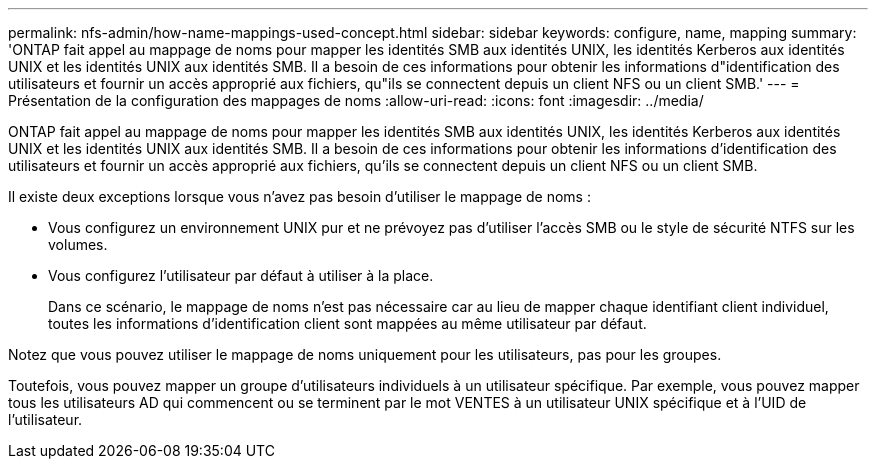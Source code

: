 ---
permalink: nfs-admin/how-name-mappings-used-concept.html 
sidebar: sidebar 
keywords: configure, name, mapping 
summary: 'ONTAP fait appel au mappage de noms pour mapper les identités SMB aux identités UNIX, les identités Kerberos aux identités UNIX et les identités UNIX aux identités SMB. Il a besoin de ces informations pour obtenir les informations d"identification des utilisateurs et fournir un accès approprié aux fichiers, qu"ils se connectent depuis un client NFS ou un client SMB.' 
---
= Présentation de la configuration des mappages de noms
:allow-uri-read: 
:icons: font
:imagesdir: ../media/


[role="lead"]
ONTAP fait appel au mappage de noms pour mapper les identités SMB aux identités UNIX, les identités Kerberos aux identités UNIX et les identités UNIX aux identités SMB. Il a besoin de ces informations pour obtenir les informations d'identification des utilisateurs et fournir un accès approprié aux fichiers, qu'ils se connectent depuis un client NFS ou un client SMB.

Il existe deux exceptions lorsque vous n'avez pas besoin d'utiliser le mappage de noms :

* Vous configurez un environnement UNIX pur et ne prévoyez pas d'utiliser l'accès SMB ou le style de sécurité NTFS sur les volumes.
* Vous configurez l'utilisateur par défaut à utiliser à la place.
+
Dans ce scénario, le mappage de noms n'est pas nécessaire car au lieu de mapper chaque identifiant client individuel, toutes les informations d'identification client sont mappées au même utilisateur par défaut.



Notez que vous pouvez utiliser le mappage de noms uniquement pour les utilisateurs, pas pour les groupes.

Toutefois, vous pouvez mapper un groupe d'utilisateurs individuels à un utilisateur spécifique. Par exemple, vous pouvez mapper tous les utilisateurs AD qui commencent ou se terminent par le mot VENTES à un utilisateur UNIX spécifique et à l'UID de l'utilisateur.
